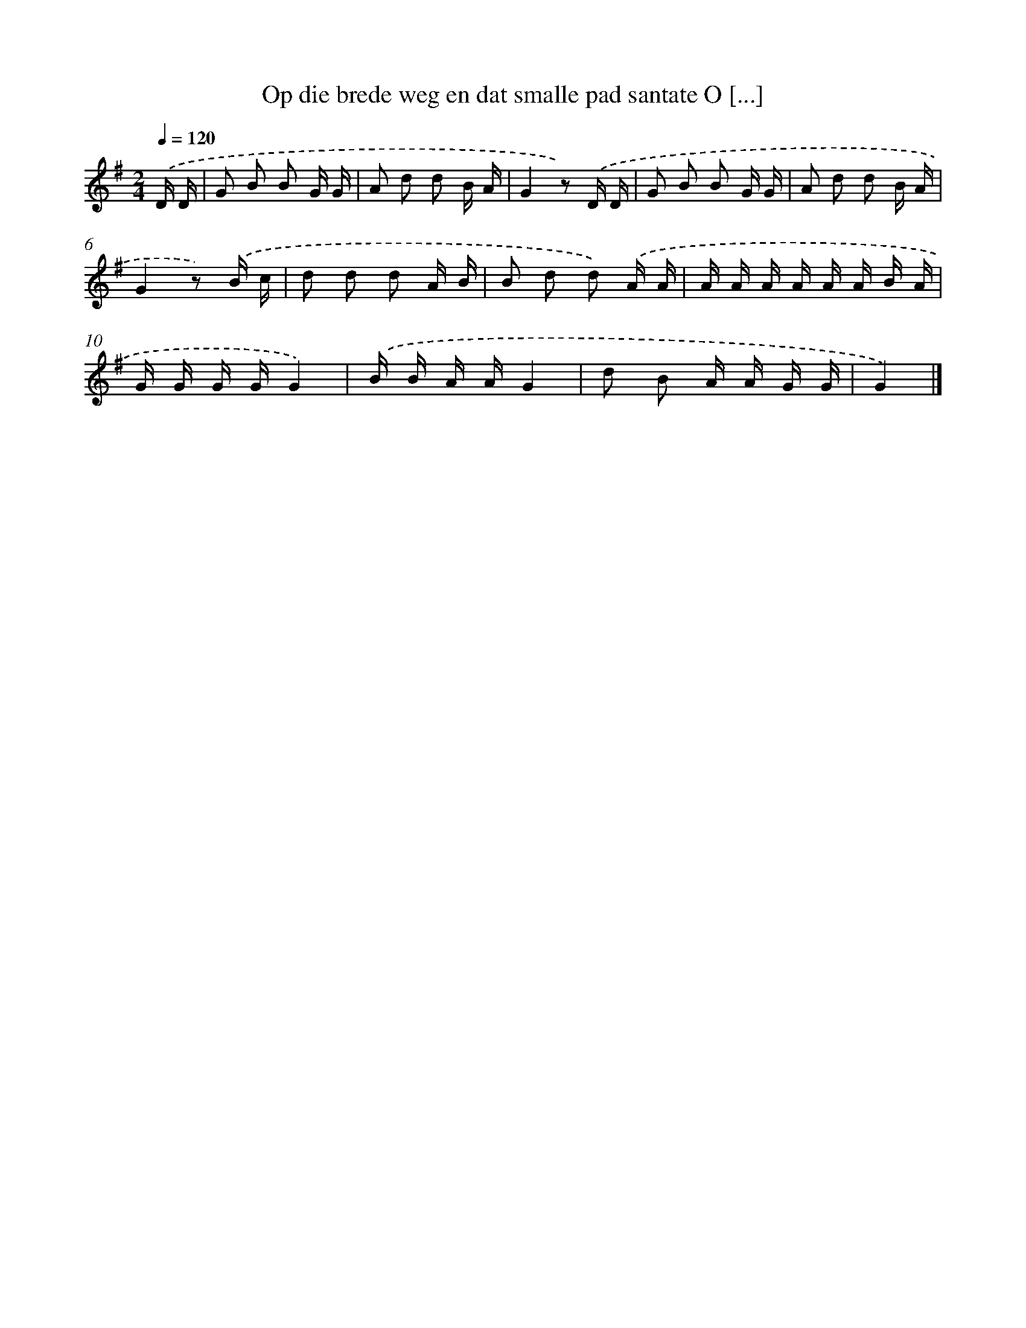 X: 1607
T: Op die brede weg en dat smalle pad santate O [...]
%%abc-version 2.0
%%abcx-abcm2ps-target-version 5.9.1 (29 Sep 2008)
%%abc-creator hum2abc beta
%%abcx-conversion-date 2018/11/01 14:35:43
%%humdrum-veritas 3040433730
%%humdrum-veritas-data 1878824710
%%continueall 1
%%barnumbers 0
L: 1/16
M: 2/4
Q: 1/4=120
K: G clef=treble
.('D D [I:setbarnb 1]|
G2 B2 B2 G G |
A2 d2 d2 B A |
G4z2) .('D D |
G2 B2 B2 G G |
A2 d2 d2 B A |
G4z2) .('B c |
d2 d2 d2 A B |
B2 d2 d2) .('A A |
A A A A A A B A |
G G G GG4) |
.('B B A AG4 |
d2 B2 A A G G |
G4) |]
